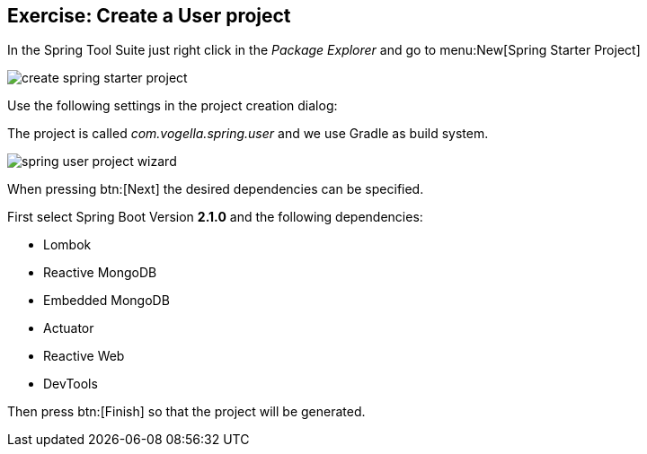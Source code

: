 == Exercise: Create a User project

In the Spring Tool Suite just right click in the _Package Explorer_ and go to menu:New[Spring Starter Project]

image::./create-spring-starter-project.png[] 

Use the following settings in the project creation dialog:

The project is called _com.vogella.spring.user_ and we use Gradle as build system.

image::./spring-user-project-wizard.png[] 

When pressing btn:[Next] the desired dependencies can be specified.

First select Spring Boot Version *2.1.0* and the following dependencies:

* Lombok
* Reactive MongoDB
* Embedded MongoDB
* Actuator
* Reactive Web
* DevTools

Then press btn:[Finish] so that the project will be generated.

